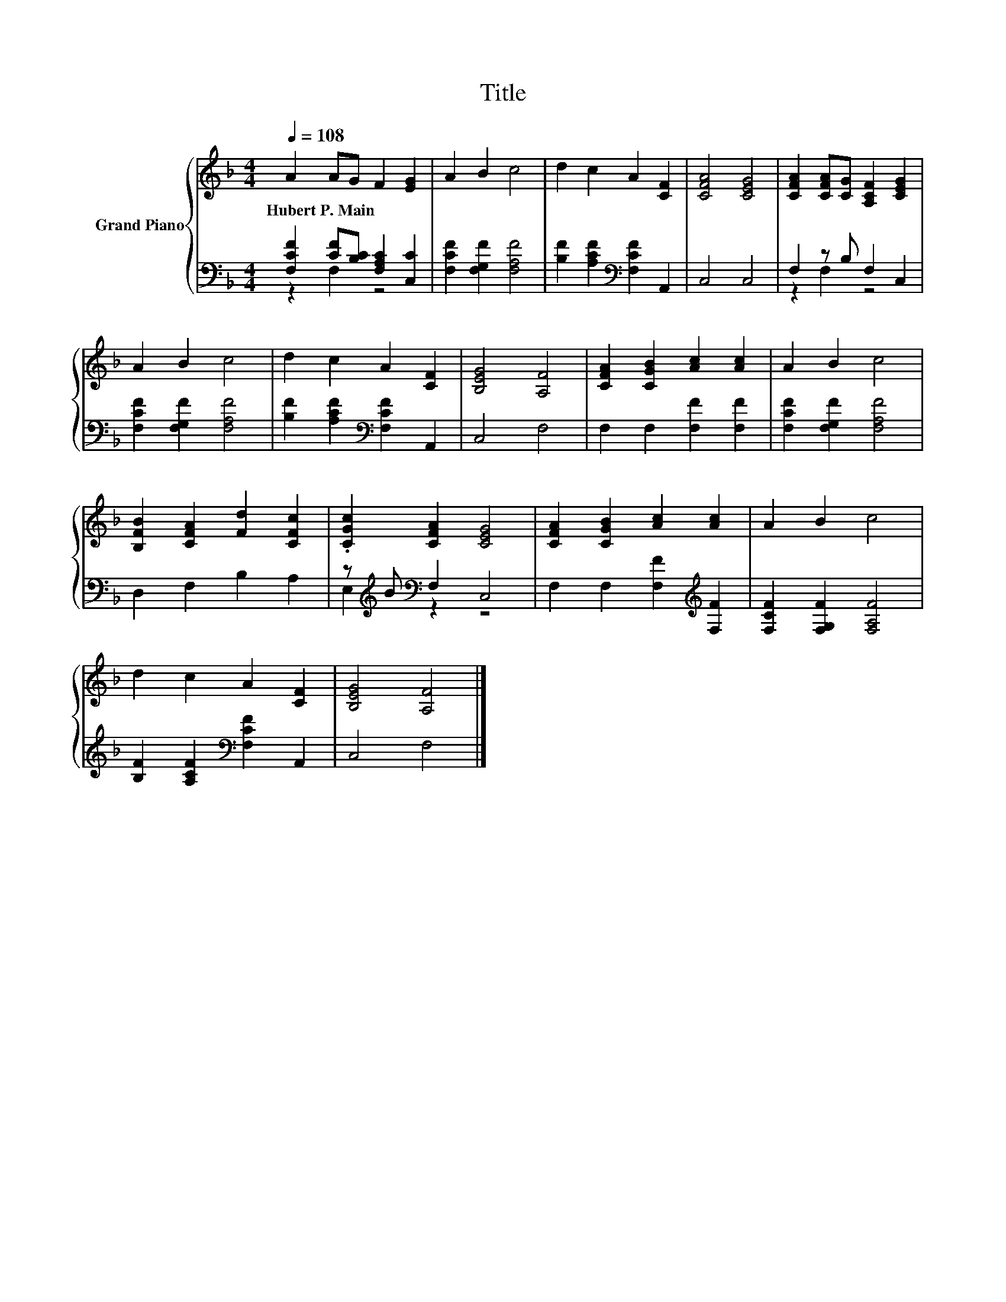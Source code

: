 X:1
T:Title
%%score { 1 | ( 2 3 ) }
L:1/8
Q:1/4=108
M:4/4
K:F
V:1 treble nm="Grand Piano"
V:2 bass 
V:3 bass 
V:1
 A2 AG F2 [EG]2 | A2 B2 c4 | d2 c2 A2 [CF]2 | [CFA]4 [CEG]4 | [CFA]2 [CFA][CG] [A,CF]2 [CEG]2 | %5
w: Hubert~P.~Main * * * *|||||
 A2 B2 c4 | d2 c2 A2 [CF]2 | [B,EG]4 [A,F]4 | [CFA]2 [CGB]2 [Ac]2 [Ac]2 | A2 B2 c4 | %10
w: |||||
 [B,FB]2 [CFA]2 [Fd]2 [CFc]2 | .[CGc]2 [CFA]2 [CEG]4 | [CFA]2 [CGB]2 [Ac]2 [Ac]2 | A2 B2 c4 | %14
w: ||||
 d2 c2 A2 [CF]2 | [B,EG]4 [A,F]4 |] %16
w: ||
V:2
 [F,CF]2 [CF][B,C] [F,A,C]2 [C,C]2 | [F,CF]2 [F,G,F]2 [F,A,F]4 | %2
 [B,F]2 [A,CF]2[K:bass] [F,CF]2 A,,2 | C,4 C,4 | F,2 z B, F,2 C,2 | [F,CF]2 [F,G,F]2 [F,A,F]4 | %6
 [B,F]2 [A,CF]2[K:bass] [F,CF]2 A,,2 | C,4 F,4 | F,2 F,2 [F,F]2 [F,F]2 | %9
 [F,CF]2 [F,G,F]2 [F,A,F]4 | D,2 F,2 B,2 A,2 | z[K:treble] B[K:bass] F,2 C,4 | %12
 F,2 F,2 [F,F]2[K:treble] [F,F]2 | [F,CF]2 [F,G,F]2 [F,A,F]4 | %14
 [B,F]2 [A,CF]2[K:bass] [F,CF]2 A,,2 | C,4 F,4 |] %16
V:3
 z2 F,2 z4 | x8 | x4[K:bass] x4 | x8 | z2 F,2 z4 | x8 | x4[K:bass] x4 | x8 | x8 | x8 | x8 | %11
 E,2[K:treble][K:bass] z2 z4 | x6[K:treble] x2 | x8 | x4[K:bass] x4 | x8 |] %16

